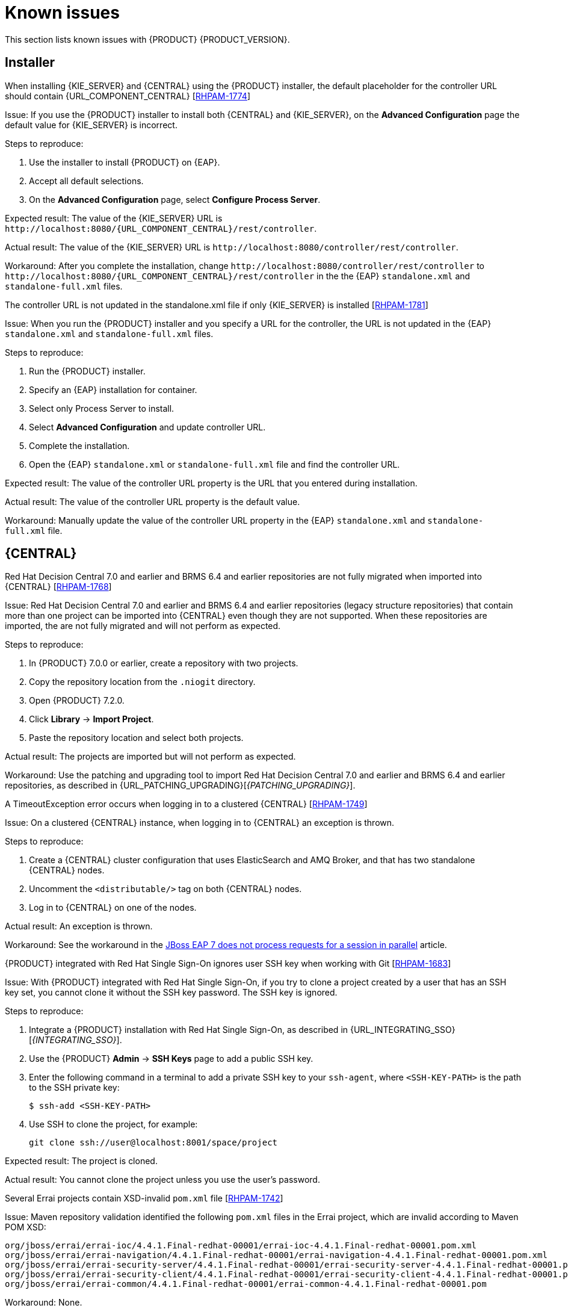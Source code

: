 [id='rn-known-issues-con']
= Known issues

This section lists known issues with {PRODUCT} {PRODUCT_VERSION}.

== Installer

.When installing {KIE_SERVER} and {CENTRAL} using the {PRODUCT} installer, the default placeholder for the controller URL should contain {URL_COMPONENT_CENTRAL} [https://issues.jboss.org/browse/RHPAM-1774[RHPAM-1774]]
Issue: If you use the {PRODUCT} installer to install both {CENTRAL} and {KIE_SERVER}, on the *Advanced Configuration* page the default value for {KIE_SERVER} is incorrect.

Steps to reproduce:

. Use the installer to install {PRODUCT} on {EAP}.
. Accept all default selections.
. On the *Advanced Configuration* page, select *Configure Process Server*.

Expected result: The value of the {KIE_SERVER} URL is `\http://localhost:8080/{URL_COMPONENT_CENTRAL}/rest/controller`.

Actual result: The value of the {KIE_SERVER} URL is `\http://localhost:8080/controller/rest/controller`.

Workaround: After you complete the installation, change `\http://localhost:8080/controller/rest/controller` to `\http://localhost:8080/{URL_COMPONENT_CENTRAL}/rest/controller` in the the {EAP} `standalone.xml` and `standalone-full.xml` files.

.The controller URL is not updated in the standalone.xml file if only {KIE_SERVER} is installed [https://issues.jboss.org/browse/RHPAM-1781[RHPAM-1781]]

Issue: When you run the {PRODUCT} installer and you specify a URL for the controller, the URL is not updated in the {EAP} `standalone.xml` and `standalone-full.xml` files.

Steps to reproduce:

. Run the {PRODUCT} installer.
. Specify an {EAP} installation for container.
. Select only Process Server to install.
. Select *Advanced Configuration* and update controller URL.
. Complete the installation.
. Open the {EAP} `standalone.xml` or  `standalone-full.xml` file and find the controller URL.

Expected result: The value of the controller URL property is the URL that you entered during installation.

Actual result: The value of the controller URL property is the default value.

Workaround: Manually update the value of the controller URL property in the {EAP} `standalone.xml` and  `standalone-full.xml` file.

== {CENTRAL}
.Red Hat Decision Central 7.0 and earlier and BRMS 6.4 and earlier repositories are not fully migrated when imported into {CENTRAL} [https://issues.jboss.org/browse/RHPAM-1768[RHPAM-1768]]

Issue: Red Hat Decision Central 7.0 and earlier and BRMS 6.4 and earlier repositories (legacy structure repositories) that contain more than one project can be imported into {CENTRAL} even though they are not supported. When these repositories are imported, the are not fully migrated and will not perform as expected.
 
Steps to reproduce:

. In {PRODUCT} 7.0.0 or earlier, create a repository with two projects.
. Copy the repository location from the `.niogit` directory.
. Open {PRODUCT} 7.2.0.
. Click *Library* -> *Import Project*.
. Paste the repository location  and select both projects. 

Actual result: The projects are imported but will not perform as expected.

Workaround: Use the patching and upgrading tool to import Red Hat Decision Central 7.0 and earlier and BRMS 6.4 and earlier repositories, as described in {URL_PATCHING_UPGRADING}[_{PATCHING_UPGRADING}_].

   
.A TimeoutException error occurs when logging in to a clustered {CENTRAL} [https://issues.jboss.org/browse/RHPAM-1749[RHPAM-1749]]
Issue: On a clustered {CENTRAL} instance, when logging in to {CENTRAL} an exception is thrown.

Steps to reproduce:
    
. Create a {CENTRAL} cluster configuration that uses ElasticSearch and AMQ Broker, and that has two standalone {CENTRAL} nodes.
. Uncomment the `<distributable/>` tag on both {CENTRAL} nodes.
. Log in to {CENTRAL} on one of the nodes. 

Actual result: An exception is thrown.
    
Workaround: See the workaround in the https://access.redhat.com/solutions/2776221[JBoss EAP 7 does not process requests for a session in parallel] article.
    

.{PRODUCT} integrated with Red Hat Single Sign-On ignores user SSH key when working with Git [https://issues.jboss.org/browse/RHPAM-1683[RHPAM-1683]]

Issue: With {PRODUCT} integrated with Red Hat Single Sign-On, if you try to clone a project created by a user that has an SSH key set, you cannot clone it without the SSH key password. The SSH key is ignored.

Steps to reproduce:

. Integrate a {PRODUCT} installation with Red Hat Single Sign-On, as described in {URL_INTEGRATING_SSO}[_{INTEGRATING_SSO}_].
. Use the {PRODUCT} *Admin* -> *SSH Keys* page to add a public SSH key.
. Enter the following command in a terminal to add a private SSH key to your `ssh-agent`, where `<SSH-KEY-PATH>`  is the path to the SSH private key:
+
[source]
----
$ ssh-add <SSH-KEY-PATH>
----
. Use SSH to clone the project, for example:
+
[source]
----
git clone ssh://user@localhost:8001/space/project
----

Expected result: The project is cloned.

Actual result: You cannot clone the project unless you use the user's password.

.Several Errai projects contain XSD-invalid `pom.xml` file [https://issues.jboss.org/browse/RHPAM-1742[RHPAM-1742]]
Issue: Maven repository validation identified the following `pom.xml` files in the Errai project, which are invalid according to Maven POM XSD:
[source]
----
org/jboss/errai/errai-ioc/4.4.1.Final-redhat-00001/errai-ioc-4.4.1.Final-redhat-00001.pom.xml
org/jboss/errai/errai-navigation/4.4.1.Final-redhat-00001/errai-navigation-4.4.1.Final-redhat-00001.pom.xml
org/jboss/errai/errai-security-server/4.4.1.Final-redhat-00001/errai-security-server-4.4.1.Final-redhat-00001.pom.xml
org/jboss/errai/errai-security-client/4.4.1.Final-redhat-00001/errai-security-client-4.4.1.Final-redhat-00001.pom.xml
org/jboss/errai/errai-common/4.4.1.Final-redhat-00001/errai-common-4.4.1.Final-redhat-00001.pom
----

Workaround: None.

.`kie-soup-dataset-elasticsearch` is an  XSD-invalid `pom.xml` file [https://issues.jboss.org/browse/RHPAM-1743[RHPAM-1743]]
Issue: Maven repository validation identified the `kie-soup-dataset-elasticsearch` `pom.xml` fileas invalid according to Maven POM XSD.

Workaround: None.

.Two `ClassNotFoundExceptions` errors are thrown the first time you open the {CENTRAL} *Data Sources* perspective [https://issues.jboss.org/browse/RHPAM-1741[RHPAM-1741]]

Issue: When you access the {CENTRAL} *Data Sources* perspective for the first time after a clean installation, the following `ClassNotFoundExceptions` errors appear in the `server.log` file:
[source]
----
org.guvnor.structure.repositories.NewBranchEvent
org.guvnor.structure.repositories.RepositoryUpdatedEvent
----

Steps to reproduce:

. Log in to {CENTRAL} with the `admin` role.
. Go to *Admin* -> *Datasources*.

Actual result: As soon as you click the *Data Sources* perspective, two errors appear in {EAP} console.

Expected result: No errors appear.

Workaround: Restart {CENTRAL} and go to *Admin* -> *Datasources*. These errors only appear the first time you click the perspective after installation.

== {KIE_SERVER}

.A container is removed from the UI even though it was not possible to stop it [https://issues.jboss.org/browse/RHPAM-1698[RHPAM-1698]]

Issue: A container cannot be stopped if it is blocked by an active process instance. However if you attempt to stop a blocked container from the UI, the action throws an exception and the container disappears.

Steps to reproduce:

. Create a project with a process.
. Deploy the project and start the process.
. Go to *Menu* -> *Deploy* -> *Execution Servers* and stop  the container.

Actual result: The container is removed from the UI even though it is still running.
 
ifdef::PAM[]
== Maven repository
.Missing JWS dependencies in the offline Maven repositories distribution [https://issues.jboss.org/browse/RHPAM-1715[RHPAM-1715]]

Issue: The following key dependencies required to install {KIE_SERVER} on {JWS} are missing from the offline Maven repository. 

[source]
----
org.jboss.integration:narayana-tomcat
org.jboss:jboss-transaction-spi
----

If you are performing a manual installation, you must copy the files described in the workaround.

Workaround:

. Use the installer to install {PRODUCT} on {JWS}.
. In a terminal, change directory to the `<JWS-HOME>/jws-5.0/tomcat/lib` directory where the installer installed {PRODUCT}.
. Copy the following files from the `<JWS-HOME>/jws-5.0/tomcat/lib` directory to the `<JWS-HOME>/jws-5.0/tomcat/lib` directory of the target {JWS} location.
+
[source]
----
narayana-tomcat-1.0.0.Final-redhat-1.jar 
jboss-transaction-spi-7.6.0.Final-redhat-1.jar 
----
endif::PAM[]

== OpenShift
.Various errors occur when starting clustered {CENTRAL} on OpenShift [https://issues.jboss.org/browse/RHPAM-1747[RHPAM-1747]]

Issue: When clustered {CENTRAL} is started on OpenShift using the `rhpam72-authoring-ha.yaml` template, {CENTRAL} sometimes throws various exceptions that cause the pod to restart or the deployment to fail.

Steps to reproduce:

. Use the `rhpam72-authoring-ha.yaml` template to deploy {PRODUCT} {PRODUCT_VERSION} images on OpenShift.
. Check the {CENTRAL} log files.

Expected result: No errors appear in the log files.

Actual result: Errors appear in the log files, the pod restarts, or the deployment fails.

Workaround: None.

ifdef::PAM[]
== Process designer
.In the new process designer, when a process containing another event subprocess is created and saved, the process validation fails [https://issues.jboss.org/browse/RHPAM-1732[RHPAM-1732]]

Issue: In the new process designer, when a subprocess containing another event subprocess is created and saved, the process validation fails. 

[NOTE]
====
As a result of this issue, you cannot add an event subprocess into another (embedded) subprocess in the new process designer.
====

Steps to reproduce:

. Create a process with at least one subprocess.
. Click *Save*.

Expected result: The process and subprocesses are saved.

Actual result: The following validation error appears even though all sequence flows have their source and target within the process:
[source]
----
Sequence flow connectors cannot exceed the embbedded subprocess' bounds. Both source and target nodes must be in same parent process.
----
endif::PAM[]
